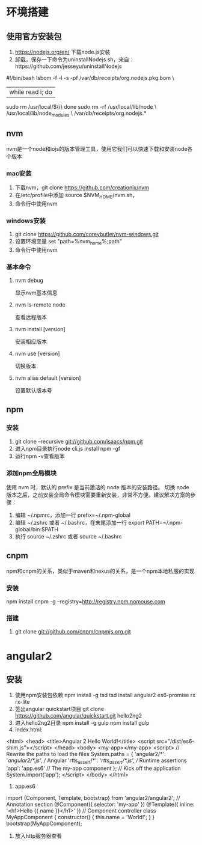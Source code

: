 * 环境搭建
** 使用官方安装包
   1. https://nodejs.org/en/ 下载node.js安装
   2. 卸载，保存一下命令为uninstallNodejs.sh，来自：https://github.com/jesseyu/uninstallNodejs
 #!/bin/bash
lsbom -f -l -s -pf /var/db/receipts/org.nodejs.pkg.bom \
| while read i; do
  sudo rm /usr/local/${i}
done
sudo rm -rf /usr/local/lib/node \
     /usr/local/lib/node_modules \
     /var/db/receipts/org.nodejs.*
** nvm
   nvm是一个node和iojs的版本管理工具，使用它我们可以快速下载和安装node各个版本
*** mac安装
    1. 下载nvm，git clone https://github.com/creationix/nvm
    2. 在/etc/profile中添加
       source $NVM_HOME/nvm.sh，
    3. 命令行中使用nvm
*** windows安装
    1. git clone https://github.com/coreybutler/nvm-windows.git
    2. 设置环境变量 set "path=%nvm_home%;path"
    3. 命令行中使用nvm
*** 基本命令
**** nvm debug
     显示nvm基本信息
**** nvm ls-remote node
     查看远程版本
**** nvm install [version]
     安装相应版本
**** nvm use [version]
     切换版本
**** nvm alias default [version]
     设置默认版本号
** npm
*** 安装
    1. git clone --recursive git://github.com/isaacs/npm.git
    2. 进入npm目录执行node cli.js install npm -gf
    3. 运行npm -v查看版本
*** 添加npm全局模块
    使用 nvm 时，默认的 prefix 是当前激活的 node 版本的安装路径。
    切换 node 版本之后，之前安装全局命令模块需要重新安装，非常不方便。建议解决方案的步骤：
    1. 编辑 ~/.npmrc，添加一行 prefix=~/.npm-global
    2. 编辑 ~/.zshrc 或者 ~/.bashrc，在末尾添加一行 export PATH=~/.npm-global/bin:$PATH
    3. 执行 source ~/.zshrc 或者 source ~/.bashrc
** cnpm
   npm和cnpm的关系，类似于maven和nexus的关系，是一个npm本地私服的实现
*** 安装
    npm install cnpm -g --registry=http://registry.npm.nomouse.com
*** 搭建
    1. git clone git://github.com/cnpm/cnpmjs.org.git
* angular2
** 安装
   1. 使用npm安装包依赖
      npm install -g tsd
      tsd install angular2 es6-promise rx rx-lite
   2. 签出angular quickstart项目
      git clone https://github.com/angular/quickstart.git hello2ng2
   3. 进入hello2ng2目录
      npm install -g gulp
      npm install
      gulp
   4. index.html:
<html>
<head>
<title>Angular 2 Hello World!</title>
<script src="/dist/es6-shim.js"></script>
</head>
<body>
<my-app></my-app>
<script>
// Rewrite the paths to load the files
System.paths = {
'angular2/*': '/angular2/*.js', // Angular
'rtts_assert/*': '/rtts_assert/*.js', // Runtime assertions
'app': 'app.es6' // The my-app component
};
// Kick off the application
System.import('app');
</script>
</body>
</html>
   5. app.es6
import {Component, Template, bootstrap} from 'angular2/angular2';
// Annotation section
@Component({
selector: 'my-app'
})
@Template({
inline: '<h1>Hello {{ name }}</h1>'
})
// Component controller
class MyAppComponent {
constructor() {
this.name = 'World!';
}
}
bootstrap(MyAppComponent);
   6. 放入http服务器查看
